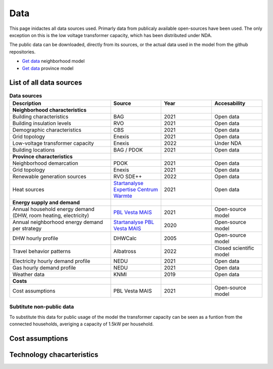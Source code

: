 Data
====
This page inidactes all data sources used. Primarly data from publicaly available open-sources have been used. The only exception on this is the low voltage transformer capacity, which has been distributed under NDA.

The public data can be downloaded, directly from its sources, or the actual data used in the model from the github repositories.

* `Get data <https://github.com/ZEnMo/Brabant-buurt-serious-game/tree/main/data/>`_ neighborhood model
* `Get data <https://github.com/ZEnMo/Brabant-systeem-integratie-model/tree/main/Data/>`_ province model

.. _List-of-model-data:
List of all data sources
-------------------------



.. list-table:: **Data sources**
   :widths: 60 30 30 30
   :header-rows: 1
   
   * - Description
     - Source
     - Year
     - Accesability
   * - **Neighborhood characteristics**
     -
     - 
     - 
   * - Building characteristics
     - BAG
     - 2021
     - Open data
   * - Building insulation levels
     - RVO
     - 2021
     - Open data
   * - Demographic characteristics 
     - CBS
     - 2021
     - Open data
   * - Grid topology
     - Enexis
     - 2021
     - Open data
   * - Low-voltage transformer capacity
     - Enexis
     - 2022
     - Under NDA
   * - Building locations
     - BAG / PDOK
     - 2021
     - Open data
   * - **Province characteristics**
     -
     - 
     - 
   * - Neighborhood demarcation
     - PDOK
     - 2021
     - Open data
   * - Grid topology
     - Enexis
     - 2021
     - Open data
   * - Renewable generation sources
     - RVO SDE++
     - 2022
     - Open data          
   * - Heat sources
     - `Startanalyse Expertise Centrum Warmte <https://www.warmteatlas.nl/viewer/app/Warmteatlas/v2?debug=false>`_
     - 2021
     - Open data     
   * - **Energy supply and demand**
     - 
     - 
     - 
   * - Annual household energy demand (DHW, room heating, electricity)
     - `PBL Vesta MAIS <https://www.pbl.nl/sites/default/files/downloads/pbl-2021-functioneel-ontwerp-vesta-mais-5.0-4583.pdf>`_
     - 2021
     - Open-source model
   * - Annual neighborhood energy demand per strategy
     - `Startanalyse PBL Vesta MAIS <https://themasites.pbl.nl/leidraad-warmte/2020/>`_
     - 2020
     - Open-source model     
   * - DHW hourly profile
     - DHWCalc
     - 2005
     - Open-source model     
   * - Travel behavior patterns
     - Albatross
     - 2022
     - Closed scientific model     
   * - Electricity hourly demand profile
     - NEDU
     - 2021
     - Open data     
   * - Gas hourly demand profile
     - NEDU
     - 2021
     - Open data
   * - Weather data
     - KNMI
     - 2019
     - Open data 
   * - **Costs**
     - 
     -   
     -
   * - Cost assumptions
     - PBL Vesta MAIS
     - 2021
     - Open-source model

Subtitute non-public data
~~~~~~~~~~~~~~~~~~~~~~~~~~
To substitute this data for public usage of the model the transformer capacity can be seen as a funtion from the connected households, averiging a capacity of 1.5kW per household. 

.. _cost-assumptions:
Cost assumptions
-----------------------

.. _technology-characteristics:
Technology chacarteristics
--------------------------
